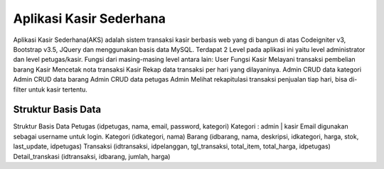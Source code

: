 ###################
Aplikasi Kasir Sederhana
###################

Aplikasi Kasir Sederhana(AKS) adalah sistem transaksi kasir berbasis web yang di bangun di atas Codeigniter v3, Bootstrap v3.5, JQuery dan menggunakan basis data MySQL. Terdapat 2 Level pada aplikasi ini yaitu level administrator dan level petugas/kasir.
Fungsi dari masing-masing level antara lain:
User	Fungsi
Kasir	Melayani transaksi pembelian barang
Kasir	Mencetak nota transaksi
Kasir	Rekap data transaksi per hari yang dilayaninya.
Admin	CRUD data kategori
Admin	CRUD data barang
Admin	CRUD data petugas
Admin	Melihat rekapitulasi transaksi penjualan tiap hari, bisa di-filter untuk kasir tertentu.

*******************
Struktur Basis Data
*******************

Struktur Basis Data
Petugas (idpetugas, nama, email, password, kategori)
Kategori : admin | kasir
Email digunakan sebagai username untuk login.
Kategori (idkategori, nama)
Barang (idbarang, nama, deskripsi, idkategori, harga, stok, last_update, idpetugas)
Transaksi (idtransaksi, idpelanggan, tgl_transaksi, total_item, total_harga, idpetugas)
Detail_transkasi (idtransaksi, idbarang, jumlah, harga)